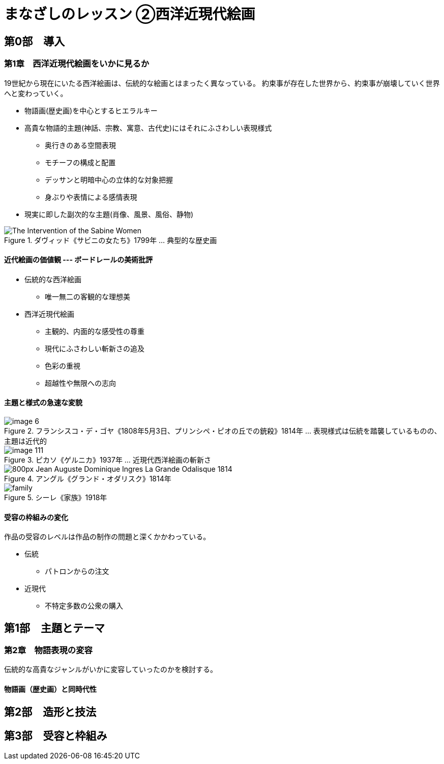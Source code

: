 [#art-lesson2]
= まなざしのレッスン ②西洋近現代絵画

== 第0部　導入

=== 第1章　西洋近現代絵画をいかに見るか

19世紀から現在にいたる西洋絵画は、伝統的な絵画とはまったく異なっている。
約束事が存在した世界から、約束事が崩壊していく世界へと変わっていく。

* 物語画(歴史画)を中心とするヒエラルキー
* 高貴な物語的主題(神話、宗教、寓意、古代史)にはそれにふさわしい表現様式
** 奥行きのある空間表現
** モチーフの構成と配置
** デッサンと明暗中心の立体的な対象把握
** 身ぶりや表情による感情表現
* 現実に即した副次的な主題(肖像、風景、風俗、静物)

.ダヴィッド《サビニの女たち》1799年 ... 典型的な歴史画
image::https://upload.wikimedia.org/wikipedia/commons/b/b1/The_Intervention_of_the_Sabine_Women.jpg[]

==== 近代絵画の価値観 --- ボードレールの美術批評

* 伝統的な西洋絵画
** 唯一無二の客観的な理想美
* 西洋近現代絵画
** 主観的、内面的な感受性の尊重
** 現代にふさわしい斬新さの追及
** 色彩の重視
** 超越性や無限への志向

==== 主題と様式の急速な変貌

.フランシスコ・デ・ゴヤ《1808年5月3日、プリンシペ・ピオの丘での銃殺》1814年 ... 表現様式は伝統を踏襲しているものの、主題は近代的
image::https://www.musey.net/wp-content/uploads/2014/08/image-6.jpg[]

.ピカソ《ゲルニカ》1937年 ... 近現代西洋絵画の斬新さ
image::https://www.musey.net/wp-content/uploads/2014/08/image-111.jpg[]

.アングル《グランド・オダリスク》1814年
image::https://www.musey.net/wp-content/uploads/2018/10/800px-Jean_Auguste_Dominique_Ingres_La_Grande_Odalisque_1814.jpg[]

.シーレ《家族》1918年
image::https://www.musey.net/wp-content/uploads/2018/04/family.jpg[]

==== 受容の枠組みの変化

作品の受容のレベルは作品の制作の問題と深くかかわっている。

* 伝統
** パトロンからの注文
* 近現代
** 不特定多数の公衆の購入

== 第1部　主題とテーマ

=== 第2章　物語表現の変容

伝統的な高貴なジャンルがいかに変容していったのかを検討する。

==== 物語画（歴史画）と同時代性

== 第2部　造形と技法

== 第3部　受容と枠組み
